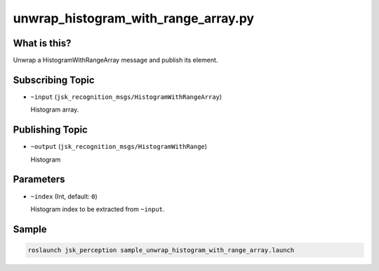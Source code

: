 unwrap_histogram_with_range_array.py
====================================

.. image:: ./images/unwrap_histogram_with_range_array.png

What is this?
-------------

Unwrap a HistogramWithRangeArray message and publish its element.


Subscribing Topic
-----------------

* ``~input`` (``jsk_recognition_msgs/HistogramWithRangeArray``)

  Histogram array.


Publishing Topic
----------------

* ``~output`` (``jsk_recognition_msgs/HistogramWithRange``)

  Histogram


Parameters
----------

* ``~index`` (Int, default: ``0``)

  Histogram index to be extracted from ``~input``.


Sample
------

.. code-block:: bash

  roslaunch jsk_perception sample_unwrap_histogram_with_range_array.launch
